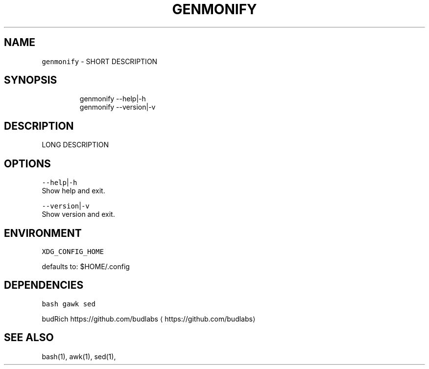.nh
.TH GENMONIFY 1 2020\-11\-16 Linux "User Manuals"
.SH NAME
.PP
\fB\fCgenmonify\fR \- SHORT DESCRIPTION

.SH SYNOPSIS
.PP
.RS

.nf
genmonify \-\-help|\-h
genmonify \-\-version|\-v

.fi
.RE

.SH DESCRIPTION
.PP
LONG DESCRIPTION

.SH OPTIONS
.PP
\fB\fC\-\-help\fR|\fB\fC\-h\fR
.br
Show help and exit.

.PP
\fB\fC\-\-version\fR|\fB\fC\-v\fR
.br
Show version and exit.

.SH ENVIRONMENT
.PP
\fB\fCXDG\_CONFIG\_HOME\fR

.PP
defaults to: $HOME/.config

.SH DEPENDENCIES
.PP
\fB\fCbash\fR \fB\fCgawk\fR \fB\fCsed\fR

.PP
budRich https://github.com/budlabs
\[la]https://github.com/budlabs\[ra]

.SH SEE ALSO
.PP
bash(1), awk(1), sed(1),
